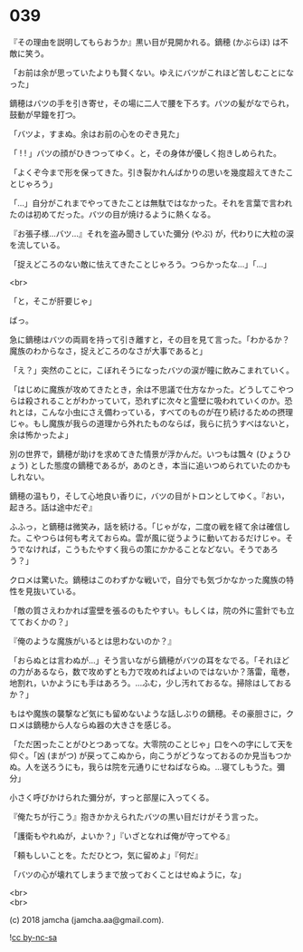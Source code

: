 #+OPTIONS: toc:nil
#+OPTIONS: \n:t
#+OPTIONS: ^:{}

* 039

  『その理由を説明してもらおうか』黒い目が見開かれる。鏑穂 (かぶらほ) は不敵に笑う。

  「お前は余が思っていたよりも賢くない。ゆえにバツがこれほど苦しむことになった」

  鏑穂はバツの手を引き寄せ，その場に二人で腰を下ろす。バツの髪がなでられ，鼓動が早鐘を打つ。

  「バツよ，すまぬ。余はお前の心をのぞき見た」

  「 ! ! 」バツの顔がひきつってゆく。と，その身体が優しく抱きしめられた。

  「よくぞ今まで形を保ってきた。引き裂かれんばかりの思いを幾度超えてきたことじゃろう」

  「…」自分がこれまでやってきたことは無駄ではなかった。それを言葉で言われたのは初めてだった。バツの目が焼けるように熱くなる。

  『お張子様…バツ…』それを盗み聞きしていた彌分 (やぶ) が，代わりに大粒の涙を流している。

  「捉えどころのない敵に怯えてきたことじゃろう。つらかったな…」「…」

  <br>

  「と，そこが肝要じゃ」

  ばっ。

  急に鏑穂はバツの両肩を持って引き離すと，その目を見て言った。「わかるか？魔族のわからなさ，捉えどころのなさが大事であると」

  「え？」突然のことに，こぼれそうになったバツの涙が瞳に飲みこまれていく。

  「はじめに魔族が攻めてきたとき，余は不思議で仕方なかった。どうしてこやつらは殺されることがわかっていて，恐れずに次々と霊壁に吸われていくのか。恐れとは，こんな小虫にさえ備わっている，すべてのものが在り続けるための摂理じゃ。もし魔族が我らの道理から外れたものならば，我らに抗うすべはないと，余は怖かったよ」

  別の世界で，鏑穂が助けを求めてきた情景が浮かんだ。いつもは飄々 (ひょうひょう) とした態度の鏑穂であるが，あのとき，本当に追いつめられていたのかもしれない。

  鏑穂の温もり，そして心地良い香りに，バツの目がトロンとしてゆく。『おい，起きろ。話は途中だぞ』

  ふふっ，と鏑穂は微笑み，話を続ける。「じゃがな，二度の戦を経て余は確信した。こやつらは何も考えておらぬ。雲が風に従うように動いておるだけじゃ。そうでなければ，こうもたやすく我らの策にかかることなどない。そうであろう？」

  クロメは驚いた。鏑穂はこのわずかな戦いで，自分でも気づかなかった魔族の特性を見抜いている。

  「敵の質さえわかれば霊壁を張るのもたやすい。もしくは，院の外に霊針でも立てておくかの？」

  『俺のような魔族がいるとは思わないのか？』

  「おらぬとは言わぬが…」そう言いながら鏑穂がバツの耳をなでる。「それほどの力があるなら，数で攻めずとも力で攻めればよいのではないか？落雷，竜巻，地割れ，いかようにも手はあろう。…ふむ，少し汚れておるな。掃除はしておるか？」

  もはや魔族の襲撃など気にも留めないような話しぶりの鏑穂。その豪胆さに，クロメは鏑穂から人ならぬ器の大きさを感じる。

  「ただ困ったことがひとつあってな。大零院のことじゃ」口をヘの字にして天を仰ぐ。「凶 (まがつ) が戻ってこぬから，向こうがどうなっておるのか見当もつかぬ。人を送ろうにも，我らは院を元通りにせねばならぬ。…寝てしもうた。彌分」

  小さく呼びかけられた彌分が，すっと部屋に入ってくる。

  『俺たちが行こう』抱きかかえられたバツの黒い目だけがそう言った。

  「護衛もやれぬが，よいか？」『いざとなれば俺が守ってやる』

  「頼もしいことを。ただひとつ，気に留めよ」『何だ』

  「バツの心が壊れてしまうまで放っておくことはせぬように，な」

  <br>
  <br>

  (c) 2018 jamcha (jamcha.aa@gmail.com).

  ![[https://i.creativecommons.org/l/by-nc-sa/4.0/88x31.png][cc by-nc-sa]]
